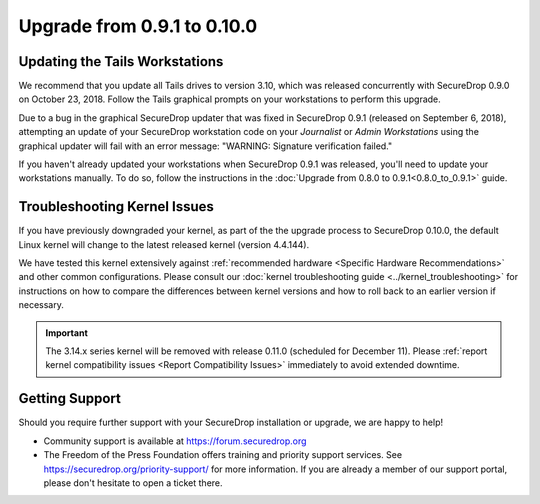 Upgrade from 0.9.1 to 0.10.0
============================

Updating the Tails Workstations
-------------------------------

We recommend that you update all Tails drives to version 3.10, which was released
concurrently with SecureDrop 0.9.0 on October 23, 2018. Follow the Tails
graphical prompts on your workstations to perform this upgrade.

Due to a bug in the graphical SecureDrop updater that was fixed in SecureDrop
0.9.1 (released on September 6, 2018), attempting an update of your SecureDrop
workstation code on your *Journalist* or *Admin Workstations* using the
graphical updater will fail with an error message: "WARNING: Signature
verification failed."

If you haven't already updated your workstations
when SecureDrop 0.9.1 was released, you'll need to update your workstations
manually. To do so, follow the instructions in the
:doc:`Upgrade from 0.8.0 to 0.9.1<0.8.0_to_0.9.1>` guide.

Troubleshooting Kernel Issues
-----------------------------

If you have previously downgraded your kernel, as part of the the upgrade
process to SecureDrop 0.10.0, the default Linux kernel will change to the
latest released kernel (version 4.4.144). 

We have tested this kernel extensively against :ref:`recommended hardware <Specific Hardware Recommendations>`
and other common configurations. Please consult our :doc:`kernel troubleshooting guide <../kernel_troubleshooting>`
for instructions on how to compare the differences between kernel versions and
how to roll back to an earlier version if necessary.

.. important::

  The 3.14.x series kernel will be removed with release 0.11.0 (scheduled
  for December 11). Please :ref:`report kernel compatibility issues <Report Compatibility Issues>`
  immediately to avoid extended downtime.

Getting Support
---------------

Should you require further support with your SecureDrop installation or upgrade,
we are happy to help!

-  Community support is available at https://forum.securedrop.org
-  The Freedom of the Press Foundation offers training and priority support
   services. See https://securedrop.org/priority-support/ for more information.
   If you are already a member of our support portal, please don't hesitate to
   open a ticket there.
